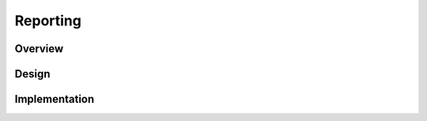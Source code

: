 #########
Reporting
#########

********
Overview
********

******
Design
******


**************
Implementation
**************
